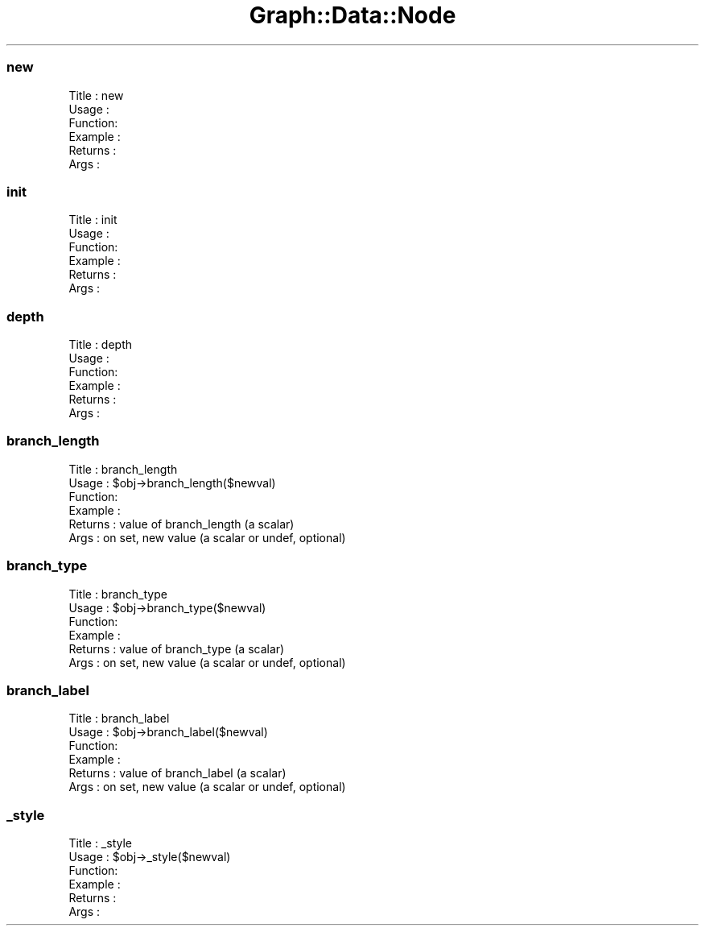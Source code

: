 .\" Automatically generated by Pod::Man 2.28 (Pod::Simple 3.29)
.\"
.\" Standard preamble:
.\" ========================================================================
.de Sp \" Vertical space (when we can't use .PP)
.if t .sp .5v
.if n .sp
..
.de Vb \" Begin verbatim text
.ft CW
.nf
.ne \\$1
..
.de Ve \" End verbatim text
.ft R
.fi
..
.\" Set up some character translations and predefined strings.  \*(-- will
.\" give an unbreakable dash, \*(PI will give pi, \*(L" will give a left
.\" double quote, and \*(R" will give a right double quote.  \*(C+ will
.\" give a nicer C++.  Capital omega is used to do unbreakable dashes and
.\" therefore won't be available.  \*(C` and \*(C' expand to `' in nroff,
.\" nothing in troff, for use with C<>.
.tr \(*W-
.ds C+ C\v'-.1v'\h'-1p'\s-2+\h'-1p'+\s0\v'.1v'\h'-1p'
.ie n \{\
.    ds -- \(*W-
.    ds PI pi
.    if (\n(.H=4u)&(1m=24u) .ds -- \(*W\h'-12u'\(*W\h'-12u'-\" diablo 10 pitch
.    if (\n(.H=4u)&(1m=20u) .ds -- \(*W\h'-12u'\(*W\h'-8u'-\"  diablo 12 pitch
.    ds L" ""
.    ds R" ""
.    ds C` ""
.    ds C' ""
'br\}
.el\{\
.    ds -- \|\(em\|
.    ds PI \(*p
.    ds L" ``
.    ds R" ''
.    ds C`
.    ds C'
'br\}
.\"
.\" Escape single quotes in literal strings from groff's Unicode transform.
.ie \n(.g .ds Aq \(aq
.el       .ds Aq '
.\"
.\" If the F register is turned on, we'll generate index entries on stderr for
.\" titles (.TH), headers (.SH), subsections (.SS), items (.Ip), and index
.\" entries marked with X<> in POD.  Of course, you'll have to process the
.\" output yourself in some meaningful fashion.
.\"
.\" Avoid warning from groff about undefined register 'F'.
.de IX
..
.nr rF 0
.if \n(.g .if rF .nr rF 1
.if (\n(rF:(\n(.g==0)) \{
.    if \nF \{
.        de IX
.        tm Index:\\$1\t\\n%\t"\\$2"
..
.        if !\nF==2 \{
.            nr % 0
.            nr F 2
.        \}
.    \}
.\}
.rr rF
.\" ========================================================================
.\"
.IX Title "Graph::Data::Node 3pm"
.TH Graph::Data::Node 3pm "2003-11-10" "perl v5.22.1" "User Contributed Perl Documentation"
.\" For nroff, turn off justification.  Always turn off hyphenation; it makes
.\" way too many mistakes in technical documents.
.if n .ad l
.nh
.SS "new"
.IX Subsection "new"
.Vb 6
\& Title   : new
\& Usage   :
\& Function:
\& Example :
\& Returns : 
\& Args    :
.Ve
.SS "init"
.IX Subsection "init"
.Vb 6
\& Title   : init
\& Usage   :
\& Function:
\& Example :
\& Returns : 
\& Args    :
.Ve
.SS "depth"
.IX Subsection "depth"
.Vb 6
\& Title   : depth
\& Usage   :
\& Function:
\& Example :
\& Returns : 
\& Args    :
.Ve
.SS "branch_length"
.IX Subsection "branch_length"
.Vb 6
\& Title   : branch_length
\& Usage   : $obj\->branch_length($newval)
\& Function: 
\& Example : 
\& Returns : value of branch_length (a scalar)
\& Args    : on set, new value (a scalar or undef, optional)
.Ve
.SS "branch_type"
.IX Subsection "branch_type"
.Vb 6
\& Title   : branch_type
\& Usage   : $obj\->branch_type($newval)
\& Function: 
\& Example : 
\& Returns : value of branch_type (a scalar)
\& Args    : on set, new value (a scalar or undef, optional)
.Ve
.SS "branch_label"
.IX Subsection "branch_label"
.Vb 6
\& Title   : branch_label
\& Usage   : $obj\->branch_label($newval)
\& Function: 
\& Example : 
\& Returns : value of branch_label (a scalar)
\& Args    : on set, new value (a scalar or undef, optional)
.Ve
.SS "_style"
.IX Subsection "_style"
.Vb 6
\& Title   : _style
\& Usage   : $obj\->_style($newval)
\& Function: 
\& Example : 
\& Returns : 
\& Args    :
.Ve
